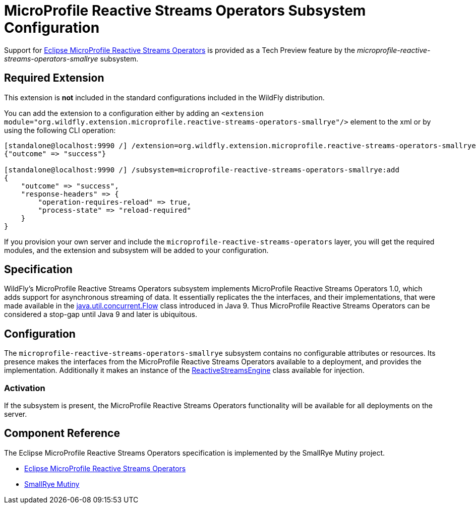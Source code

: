 [[MicroProfile_Reactive_Streams_Operators_SmallRye]]
= MicroProfile Reactive Streams Operators Subsystem Configuration

Support for https://microprofile.io/project/eclipse/microprofile-reactive-streams[Eclipse MicroProfile Reactive Streams Operators] is
provided as a Tech Preview feature by the _microprofile-reactive-streams-operators-smallrye_ subsystem.

[[required-extension-microprofile-reactive-streams-operators-smallrye]]
== Required Extension

This extension is *not* included in the standard configurations included in the WildFly distribution.

You can add the extension to a configuration either by adding
an `<extension module="org.wildfly.extension.microprofile.reactive-streams-operators-smallrye"/>`
element to the xml or by using the following CLI operation:

[source,options="nowrap"]
----
[standalone@localhost:9990 /] /extension=org.wildfly.extension.microprofile.reactive-streams-operators-smallrye:add
{"outcome" => "success"}

[standalone@localhost:9990 /] /subsystem=microprofile-reactive-streams-operators-smallrye:add
{
    "outcome" => "success",
    "response-headers" => {
        "operation-requires-reload" => true,
        "process-state" => "reload-required"
    }
}
----

If you provision your own server and include the `microprofile-reactive-streams-operators` layer, you will get the required modules, and the extension and subsystem will be added to your configuration.

== Specification

WildFly's MicroProfile Reactive Streams Operators subsystem implements MicroProfile Reactive Streams Operators 1.0, which adds support for asynchronous streaming of data. It essentially replicates the the interfaces, and their implementations, that were made available in the https://docs.oracle.com/javase/9/docs/api/java/util/concurrent/Flow.html[java.util.concurrent.Flow] class introduced in Java 9. Thus MicroProfile Reactive Streams Operators can be considered a stop-gap until Java 9 and later is ubiquitous.

== Configuration
The `microprofile-reactive-streams-operators-smallrye` subsystem contains no configurable attributes or resources. Its presence makes the interfaces
from the MicroProfile Reactive Streams Operators available to a deployment, and provides the implementation. Additionally it makes an instance of the https://github.com/eclipse/microprofile-reactive-streams-operators/blob/master/api/src/main/java/org/eclipse/microprofile/reactive/streams/operators/spi/ReactiveStreamsEngine.java[ReactiveStreamsEngine] class available for injection.

=== Activation
If the subsystem is present, the MicroProfile Reactive Streams Operators functionality will be available for all deployments on the server.

== Component Reference

The Eclipse MicroProfile Reactive Streams Operators specification is implemented by the SmallRye Mutiny project.

****

* https://microprofile.io/project/eclipse/microprofile-reactive-streams[Eclipse MicroProfile Reactive Streams Operators]
* https://github.com/smallrye/smallrye-mutiny[SmallRye Mutiny]

****
